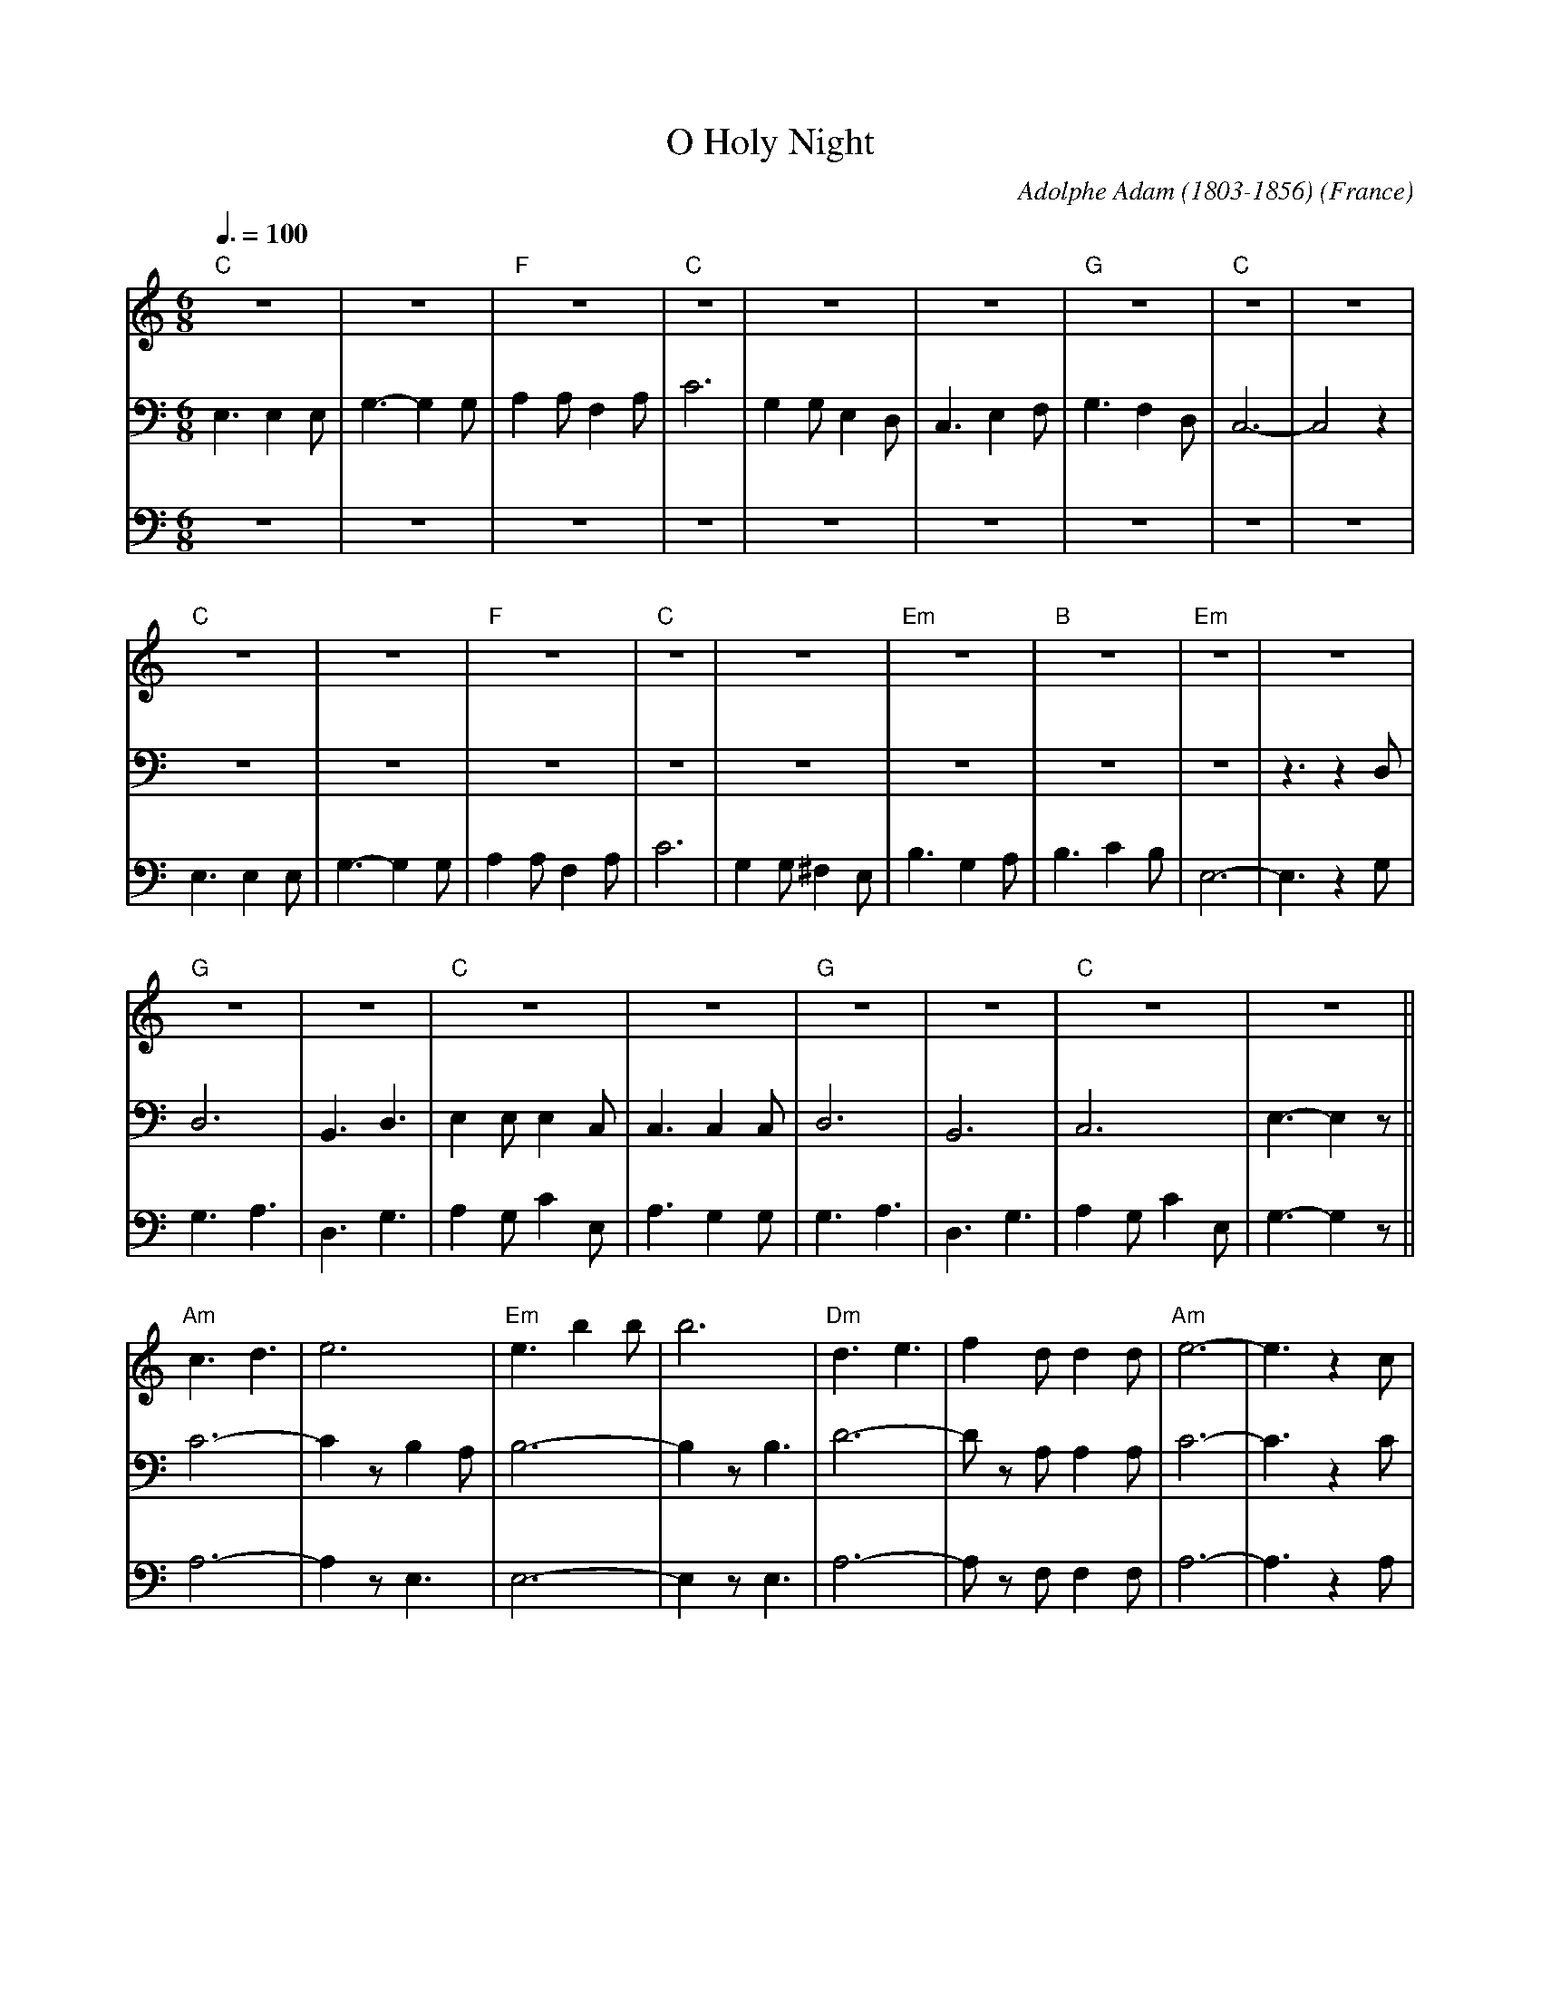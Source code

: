 X:1
T:O Holy Night
C:Adolphe Adam (1803-1856)
O:France
M:6/8
L:1/8
Q:3/8=100
K:Cmaj
V:1 clef=treble
"C"z6|z6|"F"z6|"C"z6|z6|z6|"G"z6|"C"z6|z6|
"C"z6|z6|"F"z6|"C"z6|z6|"Em"z6|"B"z6|"Em"z6|z6|
"G"z6|z6|"C"z6|z6|"G"z6|z6|"C"z6|z6||
"Am"c3d3|e6|"Em"e3 b2 b|b6|"Dm"d3 e3|f2 d d2 d|"Am"e6-|e3 z2 c|
"C"g6-|"G"g3-g2 B|"C"c6-|"F"c2 z B2 A|"C"G6-|"G"G z G A2 G|"C"E6-|E2 z E3|
"G"G6-|G2 z B3|"C"c3G3-|(2GF (2ED|"F"(F3 F2) z|"G"B3 d3|g6|"C"c'6-|c'4 z2|]
V:2 clef=bass
E,3 E,2 E,|G,3- G,2 G,|A,2 A, F,2 A,|C6|G,2 G, E,2 D,|C,3 E,2 F,|G,3 F,2 D,|C,6-|C,4 z2|
z6|z6|z6|z6|z6|z6|z6|z6|z3 z2D,|
D,6|B,,3 D,3|E,2 E, E,2 C,|C,3 C,2 C,|D,6|B,,6|C,6|E,3- E,2 z||
C6-|C2 z B,2 A,|B,6-|B,2 z B,3|D6-|D z A, A,2 A,|C6-|C3 z2 C|
E6|D3- D2 G,|C6-|C2 z B,2 A,|G,6-|G, z G, A,2 G,|G,6-|G,2 z C3|
D6-|D2 z D3|G6-|(2GF (2ED|(C3 C2) z|B,3 ~B,3|C3 D3|C6-|C4 z2|]
V:3 clef=bass
z6|z6|z6|z6|z6|z6|z6|z6|z6|
E,3 E,2 E,|G,3- G,2 G,|A,2 A, F,2 A,|C6|G,2 G, ^F,2 E,|B,3 G,2 A,|B,3 C2 B,|E,6-|E,3 z2G,|
G,3 A,3|D,3 G,3|A,2 G, C2 E,|A,3 G,2 G,|G,3 A,3|D,3 G,3|A,2 G, C2 E,|G,3- G,2 z||
A,6-|A,2 z E,3|E,6-|E,2 z E,3|A,6-|A, z F, F,2 F,|A,6-|A,3 z2 A,|
C6|B,3- B,2 D,|E,6|F,2 z F,3|E,6|D,6|C,6-|C,2 z G,3|
B,6-|B,2 z G,3|E6-|(2ED (2CB,|A,3- A,2 z|G,6|-G,6|E,6-|E,4 z2|]
